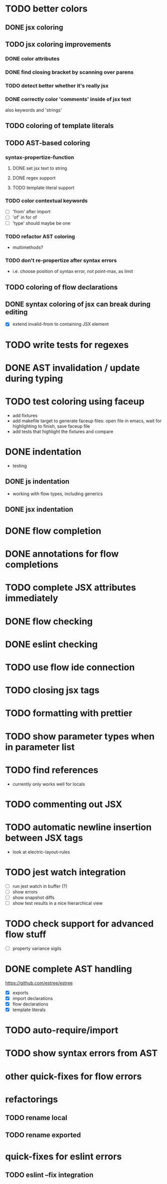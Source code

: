 * TODO better colors
** DONE jsx coloring
   CLOSED: [2017-04-11 Di 22:19]
** TODO jsx coloring improvements
*** DONE color attributes
    CLOSED: [2017-04-14 Fr 22:36]
*** DONE find closing bracket by scanning over parens
    CLOSED: [2017-04-14 Fr 22:36]
*** TODO detect better whether it's really jsx
*** DONE correctly color 'comments' inside of jsx text
    CLOSED: [2017-04-16 So 10:26]
also keywords and 'strings'
** TODO coloring of template literals
** TODO AST-based coloring
*** syntax-propertize-function
**** DONE set jsx text to string
     CLOSED: [2017-04-16 So 13:21]
**** DONE regex support
     CLOSED: [2017-04-16 So 13:24]
**** TODO template literal support
*** TODO color contextual keywords
 - [ ] 'from' after import
 - [ ] 'of' in for of
 - [ ] 'type' should maybe be one
*** TODO refactor AST coloring
 - multimethods?
*** TODO don't re-propertize after syntax errors
 - i.e. choose position of syntax error, not point-max, as limit
** TODO coloring of flow declarations
** DONE syntax coloring of jsx can break during editing
   CLOSED: [2017-04-16 So 13:19]
 - [X] extend invalid-from to containing JSX element
* TODO write tests for regexes
* DONE AST invalidation / update during typing
  CLOSED: [2017-04-15 Sa 19:24]
* TODO test coloring using faceup
 - add fixtures
 - add makefile target to generate faceup files: open file in emacs, wait for
   highlighting to finish, save faceup file
 - add tests that highlight the fixtures and compare
* DONE indentation
  CLOSED: [2017-04-16 So 10:24]
 - testing
** DONE js indentation
   CLOSED: [2017-04-16 So 10:24]
 - working with flow types, including generics
** DONE jsx indentation
   CLOSED: [2017-04-16 So 10:24]
* DONE flow completion
  CLOSED: [2017-04-15 Sa 19:24]
* DONE annotations for flow completions
  CLOSED: [2017-04-16 So 01:15]
* TODO complete JSX attributes immediately
* DONE flow checking
  CLOSED: [2017-04-14 Fr 23:21]
* DONE eslint checking
  CLOSED: [2017-04-14 Fr 23:21]
* TODO use flow ide connection
* TODO closing jsx tags
* TODO formatting with prettier
* TODO show parameter types when in parameter list
* TODO find references
 - currently only works well for locals
* TODO commenting out JSX
* TODO automatic newline insertion between JSX tags
 - look at electric-layout-rules
* TODO jest watch integration
 - [ ] run jest watch in buffer (?)
 - [ ] show errors
 - [ ] show snapshot diffs
 - [ ] show test results in a nice hierarchical view
* TODO check support for advanced flow stuff
 - [ ] property variance sigils
* DONE complete AST handling
  CLOSED: [2017-04-16 So 13:49]
https://github.com/estree/estree
 - [X] exports
 - [X] import declarations
 - [X] flow declarations
 - [X] template literals
* TODO auto-require/import
* TODO show syntax errors from AST
* other quick-fixes for flow errors
* refactorings
** TODO rename local
** TODO rename exported
* quick-fixes for eslint errors
** TODO eslint --fix integration
